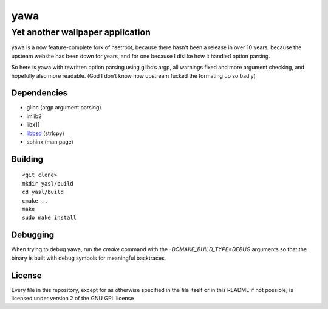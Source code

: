 ===============
 yawa |travis|
===============
.. |travis| image:: https://travis-ci.org/yabok/yawa.svg
   :alt: Travis Build Status
   :target: https://travis-ci.org/yabok/yawa
-----------------------------------
 Yet another wallpaper application
-----------------------------------

yawa is a now feature-complete fork of hsetroot, because there hasn't been
a release in over 10 years, because the upsteam website has been down for
years, and for one because I dislike how it handled option parsing.

So here is yawa with rewritten option parsing using glibc’s argp, all
warnings fixed and more argument checking, and hopefully also more
readable. (God I don’t know how upstream fucked the formating up so badly)


Dependencies
============

* glibc (argp argument parsing)
* imlib2
* libx11
* libbsd_ (strlcpy)
* sphinx (man page)

.. _libbsd: http://libbsd.freedesktop.org/


Building
========
::

    <git clone>
    mkdir yasl/build
    cd yasl/build
    cmake ..
    make
    sudo make install


Debugging
=========

When trying to debug yawa, run the `cmake` command with the
`-DCMAKE_BUILD_TYPE=DEBUG` arguments so that the binary is built with debug
symbols for meaningful backtraces.

License
=======

Every file in this repository, except for as otherwise specified in the file
itself or in this README if not possible, is licensed under version 2 of the
GNU GPL license
